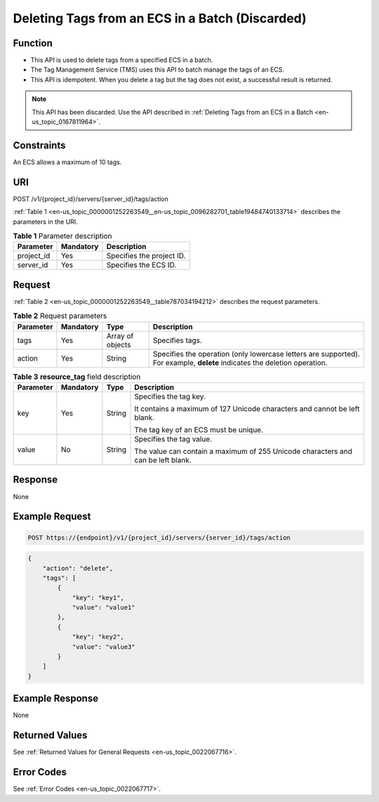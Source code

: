 .. _en-us_topic_0000001252263549:

Deleting Tags from an ECS in a Batch (Discarded)
================================================

Function
--------

-  This API is used to delete tags from a specified ECS in a batch.
-  The Tag Management Service (TMS) uses this API to batch manage the tags of an ECS.
-  This API is idempotent. When you delete a tag but the tag does not exist, a successful result is returned.

.. note::

   This API has been discarded. Use the API described in :ref:`Deleting Tags from an ECS in a Batch <en-us_topic_0167811964>`.

Constraints
-----------

An ECS allows a maximum of 10 tags.

URI
---

POST /v1/{project_id}/servers/{server_id}/tags/action

:ref:`Table 1 <en-us_topic_0000001252263549__en-us_topic_0096282701_table19484740133714>` describes the parameters in the URI.

.. _en-us_topic_0000001252263549__en-us_topic_0096282701_table19484740133714:

.. table:: **Table 1** Parameter description

   ========== ========= =========================
   Parameter  Mandatory Description
   ========== ========= =========================
   project_id Yes       Specifies the project ID.
   server_id  Yes       Specifies the ECS ID.
   ========== ========= =========================

Request
-------

:ref:`Table 2 <en-us_topic_0000001252263549__table787034194212>` describes the request parameters.

.. _en-us_topic_0000001252263549__table787034194212:

.. table:: **Table 2** Request parameters

   +-----------+-----------+------------------+---------------------------------------------------------------------------------------------------------------------------+
   | Parameter | Mandatory | Type             | Description                                                                                                               |
   +===========+===========+==================+===========================================================================================================================+
   | tags      | Yes       | Array of objects | Specifies tags.                                                                                                           |
   +-----------+-----------+------------------+---------------------------------------------------------------------------------------------------------------------------+
   | action    | Yes       | String           | Specifies the operation (only lowercase letters are supported). For example, **delete** indicates the deletion operation. |
   +-----------+-----------+------------------+---------------------------------------------------------------------------------------------------------------------------+

.. table:: **Table 3** **resource_tag** field description

   +-----------------+-----------------+-----------------+----------------------------------------------------------------------------------+
   | Parameter       | Mandatory       | Type            | Description                                                                      |
   +=================+=================+=================+==================================================================================+
   | key             | Yes             | String          | Specifies the tag key.                                                           |
   |                 |                 |                 |                                                                                  |
   |                 |                 |                 | It contains a maximum of 127 Unicode characters and cannot be left blank.        |
   |                 |                 |                 |                                                                                  |
   |                 |                 |                 | The tag key of an ECS must be unique.                                            |
   +-----------------+-----------------+-----------------+----------------------------------------------------------------------------------+
   | value           | No              | String          | Specifies the tag value.                                                         |
   |                 |                 |                 |                                                                                  |
   |                 |                 |                 | The value can contain a maximum of 255 Unicode characters and can be left blank. |
   +-----------------+-----------------+-----------------+----------------------------------------------------------------------------------+

Response
--------

None

Example Request
---------------

.. code-block::

   POST https://{endpoint}/v1/{project_id}/servers/{server_id}/tags/action

.. code-block::

   {
       "action": "delete",
       "tags": [
           {
               "key": "key1",
               "value": "value1"
           },
           {
               "key": "key2",
               "value": "value3"
           }
       ]
   }

Example Response
----------------

None

Returned Values
---------------

See :ref:`Returned Values for General Requests <en-us_topic_0022067716>`.

Error Codes
-----------

See :ref:`Error Codes <en-us_topic_0022067717>`.
